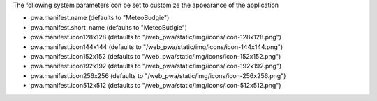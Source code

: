 The following system parameters con be set to customize the appearance of the application

* pwa.manifest.name (defaults to "MeteoBudgie")
* pwa.manifest.short_name (defaults to "MeteoBudgie")
* pwa.manifest.icon128x128 (defaults to "/web_pwa/static/img/icons/icon-128x128.png")
* pwa.manifest.icon144x144 (defaults to "/web_pwa/static/img/icons/icon-144x144.png")
* pwa.manifest.icon152x152 (defaults to "/web_pwa/static/img/icons/icon-152x152.png")
* pwa.manifest.icon192x192 (defaults to "/web_pwa/static/img/icons/icon-192x192.png")
* pwa.manifest.icon256x256 (defaults to "/web_pwa/static/img/icons/icon-256x256.png")
* pwa.manifest.icon512x512 (defaults to "/web_pwa/static/img/icons/icon-512x512.png")
